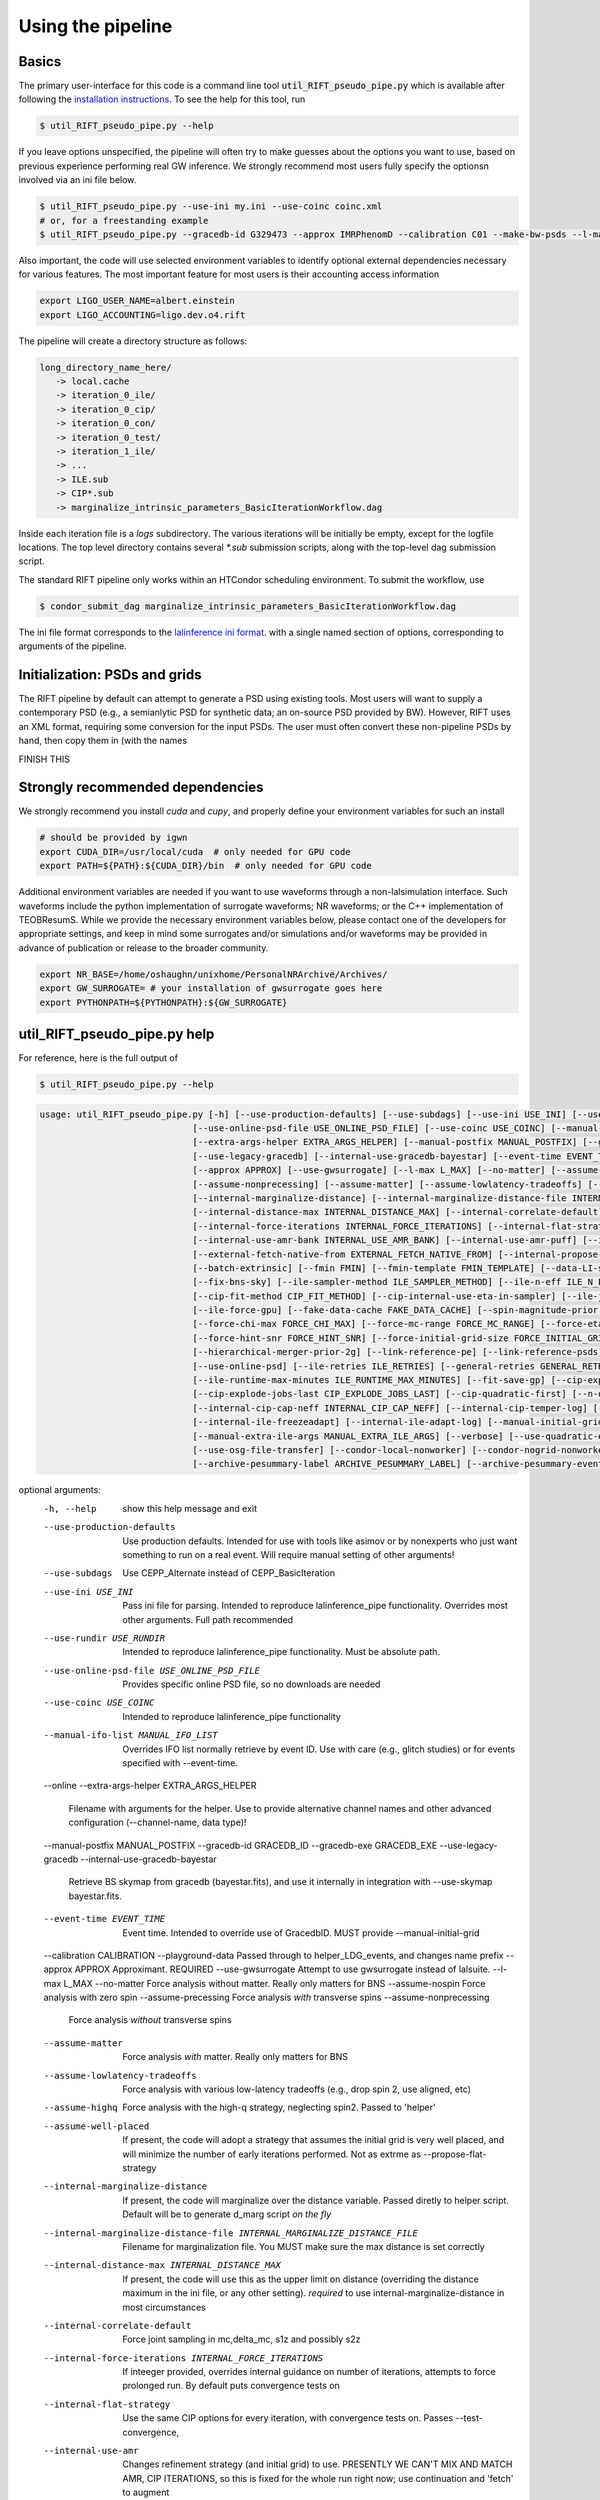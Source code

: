 ================
Using the pipeline
================

Basics
------

The primary user-interface for this code is a command line tool
:code:`util_RIFT_pseudo_pipe.py` which is available after following the `installation
instructions <installation.txt>`_. To see the help for this tool, run

.. code-block:: console

   $ util_RIFT_pseudo_pipe.py --help

If you leave options unspecified, the pipeline will often try to make guesses about the options you want to use, based
on previous experience performing real GW inference.  We strongly recommend most users fully specify the optionsn
involved via an ini file below.

.. code-block:: console

   $ util_RIFT_pseudo_pipe.py --use-ini my.ini --use-coinc coinc.xml
   # or, for a freestanding example
   $ util_RIFT_pseudo_pipe.py --gracedb-id G329473 --approx IMRPhenomD --calibration C01 --make-bw-psds --l-max 2 --choose-data-LI-seglen

Also important, the code will use selected environment variables to identify optional external dependencies necessary
for various features.  The most important feature for most users is their accounting access information 

.. code-block:: console
		
  export LIGO_USER_NAME=albert.einstein
  export LIGO_ACCOUNTING=ligo.dev.o4.rift

The pipeline will create a directory structure as follows:

.. code-block:: console
		
   long_directory_name_here/
      -> local.cache
      -> iteration_0_ile/
      -> iteration_0_cip/
      -> iteration_0_con/
      -> iteration_0_test/
      -> iteration_1_ile/
      -> ...
      -> ILE.sub
      -> CIP*.sub
      -> marginalize_intrinsic_parameters_BasicIterationWorkflow.dag 

Inside each iteration file is a `logs` subdirectory.  The various iterations will be initially be empty, except for the
logfile locations.  The top level directory contains several `*.sub` submission scripts, along with the top-level dag
submission script.  

The standard RIFT pipeline only works within an HTCondor scheduling environment.  To submit the workflow, use

.. code-block:: console

    $ condor_submit_dag marginalize_intrinsic_parameters_BasicIterationWorkflow.dag 

The ini file format corresponds to the `lalinference ini format <https://github.com/lscsoft/lalsuite-archive/blob/master/lalapps/src/inspiral/posterior/lalinference_pipe_example.ini>`__.
with a single named section of options, corresponding to arguments of the pipeline.

Initialization: PSDs and grids
---------------
The RIFT pipeline by default can attempt to generate a PSD using existing tools.  Most users will want to supply a
contemporary PSD (e.g., a semianlytic PSD for synthetic data; an on-source PSD provided by BW).  However, RIFT uses an
XML format, requiring some conversion for the input PSDs.  The user must often convert these non-pipeline PSDs by hand,
then copy them in (with the names

FINISH THIS

Strongly recommended dependencies
---------------
We strongly recommend you install `cuda` and `cupy`, and properly define your environment variables for such an install

.. code-block:: console
		
  # should be provided by igwn
  export CUDA_DIR=/usr/local/cuda  # only needed for GPU code
  export PATH=${PATH}:${CUDA_DIR}/bin  # only needed for GPU code


Additional environment variables are needed if you want to use waveforms through a non-lalsimulation interface.   Such
waveforms include the python implementation of surrogate waveforms;  NR waveforms; or the C++ implementation of
TEOBResumS.   While we provide the necessary environment variables below, please contact one of the developers for
appropriate settings, and keep in mind some surrogates and/or simulations and/or waveforms may be provided in advance of
publication or release to the broader community.

.. code-block:: console
		
   export NR_BASE=/home/oshaughn/unixhome/PersonalNRArchive/Archives/
   export GW_SURROGATE= # your installation of gwsurrogate goes here
   export PYTHONPATH=${PYTHONPATH}:${GW_SURROGATE}


util_RIFT_pseudo_pipe.py help
---------------

For reference, here is the full output of

.. code-block:: console

   $ util_RIFT_pseudo_pipe.py --help

.. highlight:: none

.. code-block::
   
   usage: util_RIFT_pseudo_pipe.py [-h] [--use-production-defaults] [--use-subdags] [--use-ini USE_INI] [--use-rundir USE_RUNDIR]
                                [--use-online-psd-file USE_ONLINE_PSD_FILE] [--use-coinc USE_COINC] [--manual-ifo-list MANUAL_IFO_LIST] [--online]
                                [--extra-args-helper EXTRA_ARGS_HELPER] [--manual-postfix MANUAL_POSTFIX] [--gracedb-id GRACEDB_ID] [--gracedb-exe GRACEDB_EXE]
                                [--use-legacy-gracedb] [--internal-use-gracedb-bayestar] [--event-time EVENT_TIME] [--calibration CALIBRATION] [--playground-data]
				[--approx APPROX] [--use-gwsurrogate] [--l-max L_MAX] [--no-matter] [--assume-nospin] [--assume-precessing]
                                [--assume-nonprecessing] [--assume-matter] [--assume-lowlatency-tradeoffs] [--assume-highq] [--assume-well-placed]
                                [--internal-marginalize-distance] [--internal-marginalize-distance-file INTERNAL_MARGINALIZE_DISTANCE_FILE]
                                [--internal-distance-max INTERNAL_DISTANCE_MAX] [--internal-correlate-default]
				[--internal-force-iterations INTERNAL_FORCE_ITERATIONS] [--internal-flat-strategy] [--internal-use-amr]
                                [--internal-use-amr-bank INTERNAL_USE_AMR_BANK] [--internal-use-amr-puff] [--internal-use-aligned-phase-coordinates]
                                [--external-fetch-native-from EXTERNAL_FETCH_NATIVE_FROM] [--internal-propose-converge-last-stage] [--add-extrinsic]
                                [--batch-extrinsic] [--fmin FMIN] [--fmin-template FMIN_TEMPLATE] [--data-LI-seglen DATA_LI_SEGLEN] [--choose-data-LI-seglen]
                                [--fix-bns-sky] [--ile-sampler-method ILE_SAMPLER_METHOD] [--ile-n-eff ILE_N_EFF] [--cip-sampler-method CIP_SAMPLER_METHOD]
				[--cip-fit-method CIP_FIT_METHOD] [--cip-internal-use-eta-in-sampler] [--ile-jobs-per-worker ILE_JOBS_PER_WORKER] [--ile-no-gpu]
                                [--ile-force-gpu] [--fake-data-cache FAKE_DATA_CACHE] [--spin-magnitude-prior SPIN_MAGNITUDE_PRIOR]
                                [--force-chi-max FORCE_CHI_MAX] [--force-mc-range FORCE_MC_RANGE] [--force-eta-range FORCE_ETA_RANGE]
                                [--force-hint-snr FORCE_HINT_SNR] [--force-initial-grid-size FORCE_INITIAL_GRID_SIZE] [--hierarchical-merger-prior-1g]
                                [--hierarchical-merger-prior-2g] [--link-reference-pe] [--link-reference-psds] [--make-bw-psds] [--link-bw-psds]
                                [--use-online-psd] [--ile-retries ILE_RETRIES] [--general-retries GENERAL_RETRIES]
				[--ile-runtime-max-minutes ILE_RUNTIME_MAX_MINUTES] [--fit-save-gp] [--cip-explode-jobs CIP_EXPLODE_JOBS]
                                [--cip-explode-jobs-last CIP_EXPLODE_JOBS_LAST] [--cip-quadratic-first] [--n-output-samples N_OUTPUT_SAMPLES]
                                [--internal-cip-cap-neff INTERNAL_CIP_CAP_NEFF] [--internal-cip-temper-log] [--internal-ile-sky-network-coordinates]
                                [--internal-ile-freezeadapt] [--internal-ile-adapt-log] [--manual-initial-grid MANUAL_INITIAL_GRID]
				[--manual-extra-ile-args MANUAL_EXTRA_ILE_ARGS] [--verbose] [--use-quadratic-early] [--use-gp-early] [--use-cov-early] [--use-osg]
				[--use-osg-file-transfer] [--condor-local-nonworker] [--condor-nogrid-nonworker] [--use-osg-simple-requirements]
                                [--archive-pesummary-label ARCHIVE_PESUMMARY_LABEL] [--archive-pesummary-event-label ARCHIVE_PESUMMARY_EVENT_LABEL]

optional arguments:
  -h, --help            show this help message and exit
  --use-production-defaults
                        Use production defaults. Intended for use with tools like asimov or by nonexperts who just want something to run on a real event. Will
                        require manual setting of other arguments!
  --use-subdags         Use CEPP_Alternate instead of CEPP_BasicIteration
  --use-ini USE_INI     Pass ini file for parsing. Intended to reproduce lalinference_pipe functionality. Overrides most other arguments. Full path recommended
  --use-rundir USE_RUNDIR
                        Intended to reproduce lalinference_pipe functionality. Must be absolute path.
  --use-online-psd-file USE_ONLINE_PSD_FILE
                        Provides specific online PSD file, so no downloads are needed
  --use-coinc USE_COINC
                        Intended to reproduce lalinference_pipe functionality
  --manual-ifo-list MANUAL_IFO_LIST
                        Overrides IFO list normally retrieve by event ID. Use with care (e.g., glitch studies) or for events specified with --event-time.
  --online
  --extra-args-helper EXTRA_ARGS_HELPER
                        Filename with arguments for the helper. Use to provide alternative channel names and other advanced configuration (--channel-name, data
                        type)!
  --manual-postfix MANUAL_POSTFIX
  --gracedb-id GRACEDB_ID
  --gracedb-exe GRACEDB_EXE
  --use-legacy-gracedb
  --internal-use-gracedb-bayestar
                        Retrieve BS skymap from gracedb (bayestar.fits), and use it internally in integration with --use-skymap bayestar.fits.
  --event-time EVENT_TIME
                        Event time. Intended to override use of GracedbID. MUST provide --manual-initial-grid
  --calibration CALIBRATION
  --playground-data     Passed through to helper_LDG_events, and changes name prefix
  --approx APPROX       Approximant. REQUIRED
  --use-gwsurrogate     Attempt to use gwsurrogate instead of lalsuite.
  --l-max L_MAX
  --no-matter           Force analysis without matter. Really only matters for BNS
  --assume-nospin       Force analysis with zero spin
  --assume-precessing   Force analysis *with* transverse spins
  --assume-nonprecessing
                        Force analysis *without* transverse spins
  --assume-matter       Force analysis *with* matter. Really only matters for BNS
  --assume-lowlatency-tradeoffs
                        Force analysis with various low-latency tradeoffs (e.g., drop spin 2, use aligned, etc)
  --assume-highq        Force analysis with the high-q strategy, neglecting spin2. Passed to 'helper'
  --assume-well-placed  If present, the code will adopt a strategy that assumes the initial grid is very well placed, and will minimize the number of early
                        iterations performed. Not as extrme as --propose-flat-strategy
  --internal-marginalize-distance
                        If present, the code will marginalize over the distance variable. Passed diretly to helper script. Default will be to generate d_marg
                        script *on the fly*
  --internal-marginalize-distance-file INTERNAL_MARGINALIZE_DISTANCE_FILE
                        Filename for marginalization file. You MUST make sure the max distance is set correctly
  --internal-distance-max INTERNAL_DISTANCE_MAX
                        If present, the code will use this as the upper limit on distance (overriding the distance maximum in the ini file, or any other setting).
                        *required* to use internal-marginalize-distance in most circumstances
  --internal-correlate-default
                        Force joint sampling in mc,delta_mc, s1z and possibly s2z
  --internal-force-iterations INTERNAL_FORCE_ITERATIONS
                        If inteeger provided, overrides internal guidance on number of iterations, attempts to force prolonged run. By default puts convergence
                        tests on
  --internal-flat-strategy
                        Use the same CIP options for every iteration, with convergence tests on. Passes --test-convergence,
  --internal-use-amr    Changes refinement strategy (and initial grid) to use. PRESENTLY WE CAN'T MIX AND MATCH AMR, CIP ITERATIONS, so this is fixed for the
                        whole run right now; use continuation and 'fetch' to augment
  --internal-use-amr-bank INTERNAL_USE_AMR_BANK
                        Bank used for template
  --internal-use-amr-puff
                        Use puffball with AMR (as usual). May help with stalling
  --internal-use-aligned-phase-coordinates
                        If present, instead of using mc...chi-eff coordinates for aligned spin, will use SM's phase-based coordinates. Requires spin for now
  --external-fetch-native-from EXTERNAL_FETCH_NATIVE_FROM
                        Directory name of run where grids will be retrieved. Recommend this is for an ACTIVE run, or otherwise producing a large grid so the
                        retrieved grid changes/isn't fixed
  --internal-propose-converge-last-stage
                        Pass through to helper
  --add-extrinsic
  --batch-extrinsic
  --fmin FMIN           Mininum frequency for integration. template minimum frequency (we hope) so all modes resolved at this frequency
  --fmin-template FMIN_TEMPLATE
                        Mininum frequency for template. If provided, then overrides automated settings for fmin-template = fmin/Lmax
  --data-LI-seglen DATA_LI_SEGLEN
                        If specified, passed to the helper. Uses data selection appropriate to LI. Must specify the specific LI seglen used.
  --choose-data-LI-seglen
  --fix-bns-sky
  --ile-sampler-method ILE_SAMPLER_METHOD
  --ile-n-eff ILE_N_EFF
                        ILE n_eff passed to helper/downstream. Default internally is 50; lower is faster but less accurate, going much below 10 could be dangerous
  --cip-sampler-method CIP_SAMPLER_METHOD
  --cip-fit-method CIP_FIT_METHOD
  --cip-internal-use-eta-in-sampler
                        Use 'eta' as a sampling parameter. Designed to make GMM sampling behave particularly nicely for objects which could be equal mass
  --ile-jobs-per-worker ILE_JOBS_PER_WORKER
                        Default will be 20 per worker usually for moderate-speed approximants, and more for very fast configurations
  --ile-no-gpu
  --ile-force-gpu
  --fake-data-cache FAKE_DATA_CACHE
  --spin-magnitude-prior SPIN_MAGNITUDE_PRIOR
                        options are default [volumetric for precessing,uniform for aligned], volumetric, uniform_mag_prec, uniform_mag_aligned, zprior_aligned
  --force-chi-max FORCE_CHI_MAX
                        Provde this value to override the value of chi-max provided
  --force-mc-range FORCE_MC_RANGE
                        Pass this argumen through to the helper to set the mc range
  --force-eta-range FORCE_ETA_RANGE
                        Pass this argumen through to the helper to set the eta range
  --force-hint-snr FORCE_HINT_SNR
                        Pass this argumen through to the helper to control source amplitude effects
  --force-initial-grid-size FORCE_INITIAL_GRID_SIZE
                        Only used for automated grids. Passes --force-initial-grid-size down to helper
  --hierarchical-merger-prior-1g
                        As in 1903.06742
  --hierarchical-merger-prior-2g
                        As in 1903.06742
  --link-reference-pe   If present, creates a directory 'reference_pe' and adds symbolic links to fiducial samples. These can be used by the automated plotting
                        code. Requires LVC_PE_SAMPLES environment variable defined!
  --link-reference-psds
                        If present, uses the varialbe LVC_PE_CONFIG to find a 'reference_pe_config_map.dat' file, which provides the location for reference PSDs.
                        Will override PSDs used / setup by default
  --make-bw-psds        If present, adds nodes to create BW PSDs to the dag. If at all possible, avoid this and re-use existing PSDs
  --link-bw-psds        If present, uses the script retrieve_bw_psd_for_event.sh to find a precomputed BW psd, and convert it to our format
  --use-online-psd      If present, will use the online PSD estimates
  --ile-retries ILE_RETRIES
  --general-retries GENERAL_RETRIES
  --ile-runtime-max-minutes ILE_RUNTIME_MAX_MINUTES
                        If not none, kills ILE jobs that take longer than the specified integer number of minutes. Do not use unless an expert
  --fit-save-gp         If true, pass this argument to CIP. GP plot for each iteration will be saved. Useful for followup investigations or reweighting. Warning:
                        lots of disk space (1G or so per iteration)
  --cip-explode-jobs CIP_EXPLODE_JOBS
  --cip-explode-jobs-last CIP_EXPLODE_JOBS_LAST
                        Number of jobs to use in last stage. Hopefully in future auto-set
  --cip-quadratic-first
  --n-output-samples N_OUTPUT_SAMPLES
                        Number of output samples generated in the final iteration
  --internal-cip-cap-neff INTERNAL_CIP_CAP_NEFF
                        Largest value for CIP n_eff to use for *non-final* iterations. ALWAYS APPLIED.
  --internal-cip-temper-log
                        Use temper_log in CIP. Helps stabilize adaptation for high q for example
  --internal-ile-sky-network-coordinates
                        Passthrough to ILE
  --internal-ile-freezeadapt
                        Passthrough to ILE
  --internal-ile-adapt-log
                        Passthrough to ILE
  --manual-initial-grid MANUAL_INITIAL_GRID
                        Filename (full path) to initial grid. Copied into proposed-grid.xml.gz, overwriting any grid assignment done here
  --manual-extra-ile-args MANUAL_EXTRA_ILE_ARGS
                        Avenue to adjoin extra ILE arguments. Needed for unusual configurations (e.g., if channel names are not being selected, etc)
  --verbose
  --use-quadratic-early
                        If provided, use a quadratic fit in the early iterations'
  --use-gp-early        If provided, use a gp fit in the early iterations'
  --use-cov-early       If provided, use cov fit in the early iterations'
  --use-osg             Restructuring for ILE on OSG. The code by default will use CVMFS
  --use-osg-file-transfer
                        Restructuring for ILE on OSG. The code will NOT use CVMFS, and instead will try to transfer the frame files.
  --condor-local-nonworker
                        Provide this option if job will run in non-NFS space.
  --condor-nogrid-nonworker
                        NOW STANDARD, auto-set if you pass use-osg Causes flock_local for 'internal' jobs
  --use-osg-simple-requirements
                        Provide this option if job should use a more aggressive setting for OSG matching
  --archive-pesummary-label ARCHIVE_PESUMMARY_LABEL
                        If provided, creates a 'pesummary' directory and fills it with this run's final output at the end of the run
  --archive-pesummary-event-label ARCHIVE_PESUMMARY_EVENT_LABEL
                        Label to use on the pesummary page itself














			















			  
